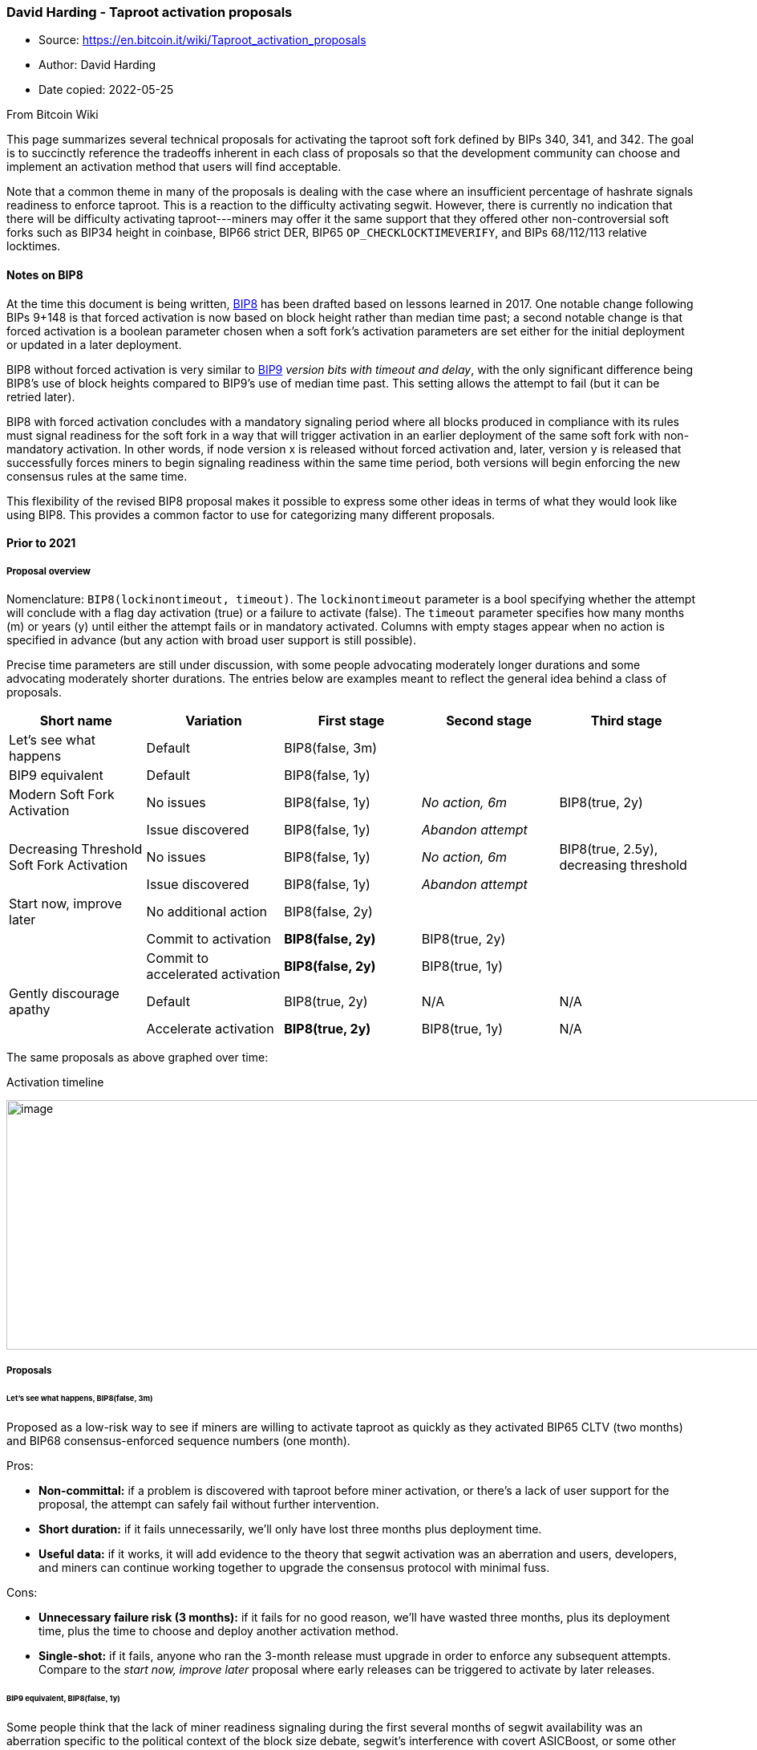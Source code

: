 === David Harding - Taproot activation proposals

****
* Source: https://en.bitcoin.it/wiki/Taproot_activation_proposals
* Author: David Harding
* Date copied: 2022-05-25
****

From Bitcoin Wiki

This page summarizes several technical proposals for activating the
taproot soft fork defined by BIPs 340, 341, and 342. The goal is to
succinctly reference the tradeoffs inherent in each class of proposals
so that the development community can choose and implement an activation
method that users will find acceptable.

Note that a common theme in many of the proposals is dealing with the
case where an insufficient percentage of hashrate signals readiness to
enforce taproot. This is a reaction to the difficulty activating segwit.
However, there is currently no indication that there will be difficulty
activating taproot---miners may offer it the same support that they
offered other non-controversial soft forks such as BIP34 height in
coinbase, BIP66 strict DER, BIP65 `+OP_CHECKLOCKTIMEVERIFY+`, and BIPs
68/112/113 relative locktimes.

==== [#Notes_on_BIP8 .mw-headline]#Notes on BIP8#

At the time this document is being written,
https://github.com/bitcoin/bips/blob/master/bip-0008.mediawiki[BIP8] has
been drafted based on lessons learned in 2017. One notable change
following BIPs 9+148 is that forced activation is now based on block
height rather than median time past; a second notable change is that
forced activation is a boolean parameter chosen when a soft fork’s
activation parameters are set either for the initial deployment or
updated in a later deployment.

BIP8 without forced activation is very similar to
https://github.com/bitcoin/bips/blob/master/bip-0009.mediawiki[BIP9]
_version bits with timeout and delay_, with the only significant
difference being BIP8’s use of block heights compared to BIP9’s use of
median time past. This setting allows the attempt to fail (but it can be
retried later).

BIP8 with forced activation concludes with a mandatory signaling period
where all blocks produced in compliance with its rules must signal
readiness for the soft fork in a way that will trigger activation in an
earlier deployment of the same soft fork with non-mandatory activation.
In other words, if node version x is released without forced activation
and, later, version y is released that successfully forces miners to
begin signaling readiness within the same time period, both versions
will begin enforcing the new consensus rules at the same time.

This flexibility of the revised BIP8 proposal makes it possible to
express some other ideas in terms of what they would look like using
BIP8. This provides a common factor to use for categorizing many
different proposals.

==== [#Prior_to_2021 .mw-headline]#Prior to 2021#

===== [#Proposal_overview .mw-headline]#Proposal overview#

Nomenclature: `+BIP8(lockinontimeout, timeout)+`. The
`+lockinontimeout+` parameter is a bool specifying whether the attempt
will conclude with a flag day activation (true) or a failure to activate
(false). The `+timeout+` parameter specifies how many months (m) or
years (y) until either the attempt fails or in mandatory activated.
Columns with empty stages appear when no action is specified in advance
(but any action with broad user support is still possible).

Precise time parameters are still under discussion, with some people
advocating moderately longer durations and some advocating moderately
shorter durations. The entries below are examples meant to reflect the
general idea behind a class of proposals.

[cols=",,,,",options="header",]
|===
|Short name |Variation |First stage |Second stage |Third stage
|Let’s see what happens |Default |BIP8(false, 3m) | |

|BIP9 equivalent |Default |BIP8(false, 1y) | |

|Modern Soft Fork Activation |No issues |BIP8(false, 1y) |_No action,
6m_ |BIP8(true, 2y)

| |Issue discovered |BIP8(false, 1y) |_Abandon attempt_ |

|Decreasing Threshold Soft Fork Activation |No issues |BIP8(false, 1y)
|_No action, 6m_ |BIP8(true, 2.5y), decreasing threshold

| |Issue discovered |BIP8(false, 1y) |_Abandon attempt_ |

|Start now, improve later |No additional action |BIP8(false, 2y) | |

| |Commit to activation |[line-through]*BIP8(false, 2y)* |BIP8(true, 2y)
|

| |Commit to accelerated activation |[line-through]*BIP8(false, 2y)*
|BIP8(true, 1y) |

|Gently discourage apathy |Default |BIP8(true, 2y) |N/A |N/A

| |Accelerate activation |[line-through]*BIP8(true, 2y)* |BIP8(true, 1y)
|N/A
|===

The same proposals as above graphed over time:

.Activation timeline
image:Activation-timeline.png[image,width=1394,height=311]

===== [#Proposals .mw-headline]#Proposals#

====== [#Let.E2.80.99s_see_what_happens.2C_BIP8.28false.2C_3m.29 .mw-headline]#Let’s see what happens, BIP8(false, 3m)#

Proposed as a low-risk way to see if miners are willing to activate
taproot as quickly as they activated BIP65 CLTV (two months) and BIP68
consensus-enforced sequence numbers (one month).

Pros:

* *Non-committal:* if a problem is discovered with taproot before miner
activation, or there’s a lack of user support for the proposal, the
attempt can safely fail without further intervention.
* *Short duration:* if it fails unnecessarily, we’ll only have lost
three months plus deployment time.
* *Useful data:* if it works, it will add evidence to the theory that
segwit activation was an aberration and users, developers, and miners
can continue working together to upgrade the consensus protocol with
minimal fuss.

Cons:

* *Unnecessary failure risk (3 months):* if it fails for no good reason,
we’ll have wasted three months, plus its deployment time, plus the time
to choose and deploy another activation method.
* *Single-shot:* if it fails, anyone who ran the 3-month release must
upgrade in order to enforce any subsequent attempts. Compare to the
_start now, improve later_ proposal where early releases can be
triggered to activate by later releases.

====== [#BIP9_equivalent.2C_BIP8.28false.2C_1y.29 .mw-headline]#BIP9 equivalent, BIP8(false, 1y)#

Some people think that the lack of miner readiness signaling during the
first several months of segwit availability was an aberration specific
to the political context of the block size debate, segwit’s interference
with covert ASICBoost, or some other factor. These people may wish to
try BIP9 again. BIP8(false, 1y) is essentially BIP9 but using block
heights rather than median time past to guarantee a specified number of
signaling periods.

Pros:

* *Non-committal:* if a problem is discovered with taproot before miner
activation, or there’s a lack of user support for the proposal, the
attempt can safely fail without further intervention.
* *Useful data:* if it works, it will add evidence to the theory that
segwit activation was an aberration and users, developers, and miners
can continue working together to upgrade the consensus protocol with
minimal fuss.

Cons:

* *Unnecessary failure risk (1 year):* if it fails for no good reason,
we’ll have wasted an entire year, plus its deployment time, plus the
time to choose and deploy another activation method.

====== [#Modern_Soft_Fork_Activation.2C_BIP8.28false.2C_1y.29.2Bquiet.286m.29.2BBIP8.28true.2C_2y.29 .mw-headline]#Modern Soft Fork Activation, BIP8(false, 1y)+quiet(6m)+BIP8(true, 2y)#

Proposed in a
https://lists.linuxfoundation.org/pipermail/bitcoin-dev/2020-January/017547.html[mailing
list post], the goals of this idea are to ensure users truly want a soft
fork and that it’s activated in a way that minimizes the risk of
disruption.

Pros:

* *Non-committal (initial deployment):* if a problem is discovered with
taproot during the first two stages, or there’s a lack of user support
for the proposal, the attempt can safely fail without further
intervention.
* *Useful data:* if it activates quickly, it will add evidence to the
theory that segwit activation was an aberration and users, developers,
and miners can continue working together to upgrade the consensus
protocol with minimal fuss.
* *Far-off flag day:* if mandatory activation is needed, there’s a long
time (2 years) for users to upgrade to mandatory enforcement nodes. This
minimizes the chance that only a small number of users will enact
mandatory enforcement and then be tricked into accepting bitcoins that
most other users won’t consider valid.

Cons:

* *Committal (subsequent deployment):* if a problem is discovered with
taproot during the final stage, users and developers may need to
intervene to prevent the problem from being exploited.
* *Unnecessary delay:* without miner cooperation, it will take almost
three years to get the taproot features, which may delay other useful
Bitcoin work or cause developers to spend time implementing unnecessary
intermediate solutions (e.g. 2pECDSA rather than MuSig).

====== [#Decreasing_Threshold_Soft-Fork_Activation.2C_BIP8.28false.2C_6m.29.2BNoAction.281y.29.2BBIP8.28true.2C_2.5y.29 .mw-headline]#Decreasing Threshold Soft-Fork Activation, BIP8(false, 6m)+NoAction(1y)+BIP8(true, 2.5y)#

A [slight variation][bip-dectresh] on the Modern Soft Fork Activation
method, the final period in this proposal steadily decreases the
percentage of hashrate that needs to signal readiness for the soft fork
before it activates. For example, normally 95% of blocks in a difficulty
period need to signal for a BIP8 soft fork in order to activate it;
however, near the end of the final signaling period, it might only
require 60% of hash rate to signal readiness. This lower threshold is
reasonable because it’s expected that most users will be ready to
enforce the proposal at that time. Even if miners still aren’t signaling
in sufficient numbers, the proposal can mandatory activate at the end of
its final stage.

Pros:

* *Non-committal (initial deployment):* if a problem is discovered with
taproot during the first two stages, the attempt can safely fail without
further intervention.
* *Useful data:* if it activates quickly, it will add evidence to the
theory that segwit activation was an aberration and users, developers,
and miners can continue working together to upgrade the consensus
protocol with minimal fuss.
* *Far-off flag day:* if mandatory activation is needed, there’s a long
time (months or years) for users to upgrade to nodes that accept reduced
threshold signaling or mandatory activation. This minimizes the chance
that only a small number of users will enact mandatory enforcement and
then be tricked into accepting bitcoins that most other users won’t
consider valid.

Cons:

* *Committal (subsequent deployment):* if a problem is discovered with
taproot during the final stage, users and developers may need to
intervene to prevent the problem from being exploited.
* *Unnecessary delay:* without miner cooperation, it will take almost
four years to get the taproot features, which may delay other useful
Bitcoin work or cause developers to spend time implementing unnecessary
intermediate solutions (e.g. 2pECDSA rather than MuSig).
* *No reference implementation:* no implementation of this proposal yet
exists, although it is not believed that creating one would be
particularly difficult.

====== [#Start_now.2C_improve_later.2C_BIP8.28false.2C_2y.29 .mw-headline]#Start now, improve later, BIP8(false, 2y)#

Proposed as an option that maximizes flexibility, this allows miners to
signal readiness to enforce taproot quickly but also makes it easy for
users to force taproot activation later. For example, after several
months of miners not activating taproot for no good reason, an updated
node could be published that used the same BIP8 parameters except
`+lockinontimeout=true+`, requiring activation at the end of the two
years. Or `+true+` could be set and the timeout deadline could be
shortened, allowing activation within 6 or 12 more months.

Pros:

* *Non-committal:* if a problem is discovered with taproot before miner
activation, or there’s a lack of user support for the proposal, the
attempt can safely fail without further intervention.
* *Useful data:* if it activates quickly, it will add evidence to the
theory that segwit activation was an aberration and users, developers,
and miners can continue working together to upgrade the consensus
protocol with minimal fuss.
* *Enough time for second deployment:* the two year duration probably
gives users and developers enough time to deploy an alternative that
sets `+lockintimeout=true+`, allowing all nodes compatible with either
deployment to activate simultaneously.

Cons:

* *Unnecessary failure risk (2 years):* if it fails for no good reason,
we’ll have wasted two years, plus its deployment time, plus the time to
choose and deploy another activation method.
* *Chaos risk:* if some users later decide to `+lockinontimeout=true+`
with a date before the original two-year end, they all need to choose
the same date or users choosing a date with insufficient support could
be tricked into accepting non-spendable bitcoins. It may be possible to
mitigate this by building support for an acceleration target date even
before the initial `+lockinontimeout=false+` version is released.

====== [#Gently_discourage_apathy.2C_BIP8.28true.2C_2y.29 .mw-headline]#Gently discourage apathy, BIP8(true, 2y)#

Proposed as a way to ensure miners eventually need to signal, so they
don’t defer doing so out of apathy, this method requires activation
after a long delay.

Pros:

* *Useful data:* if it activates quickly, it will add evidence to the
theory that segwit activation was an aberration and users, developers,
and miners can continue working together to upgrade the consensus
protocol with minimal fuss.
* *Far-off flag day:* if mandatory activation is needed, there’s a long
time (months or years) for users to upgrade to nodes that accept reduced
threshold signaling or mandatory activation. This minimizes the chance
that only a small number of users will enact mandatory enforcement and
then be tricked into accepting bitcoins that most other users won’t
consider valid.
* *Enough time for second deployment:* the two year duration may gives
users and developers enough time to deploy additional soft fork rules
that fix any problems in the initial proposal.

Cons:

* *Committal:* if a problem is discovered with taproot before
activation, users and developers may need to intervene to prevent the
problem from being exploited.
* *Unnecessary delay:* without miner cooperation, it will take two years
to get the taproot features, which may delay other useful Bitcoin work
or cause developers to spend time implementing unnecessary intermediate
solutions (e.g. 2pECDSA rather than MuSig).
* *Chaos risk:* if some users later decide to `+lockinontimeout=true+`
with a date before the original two-year end, they all need to choose
the same date or users choosing a date with insufficient support could
be tricked into accepting non-spendable bitcoins. It may be possible to
mitigate this by building support for an acceleration target date even
before the initial version is released.

Retrieved from
"https://en.bitcoin.it/w/index.php?title=Taproot_activation_proposals&oldid=68535"

